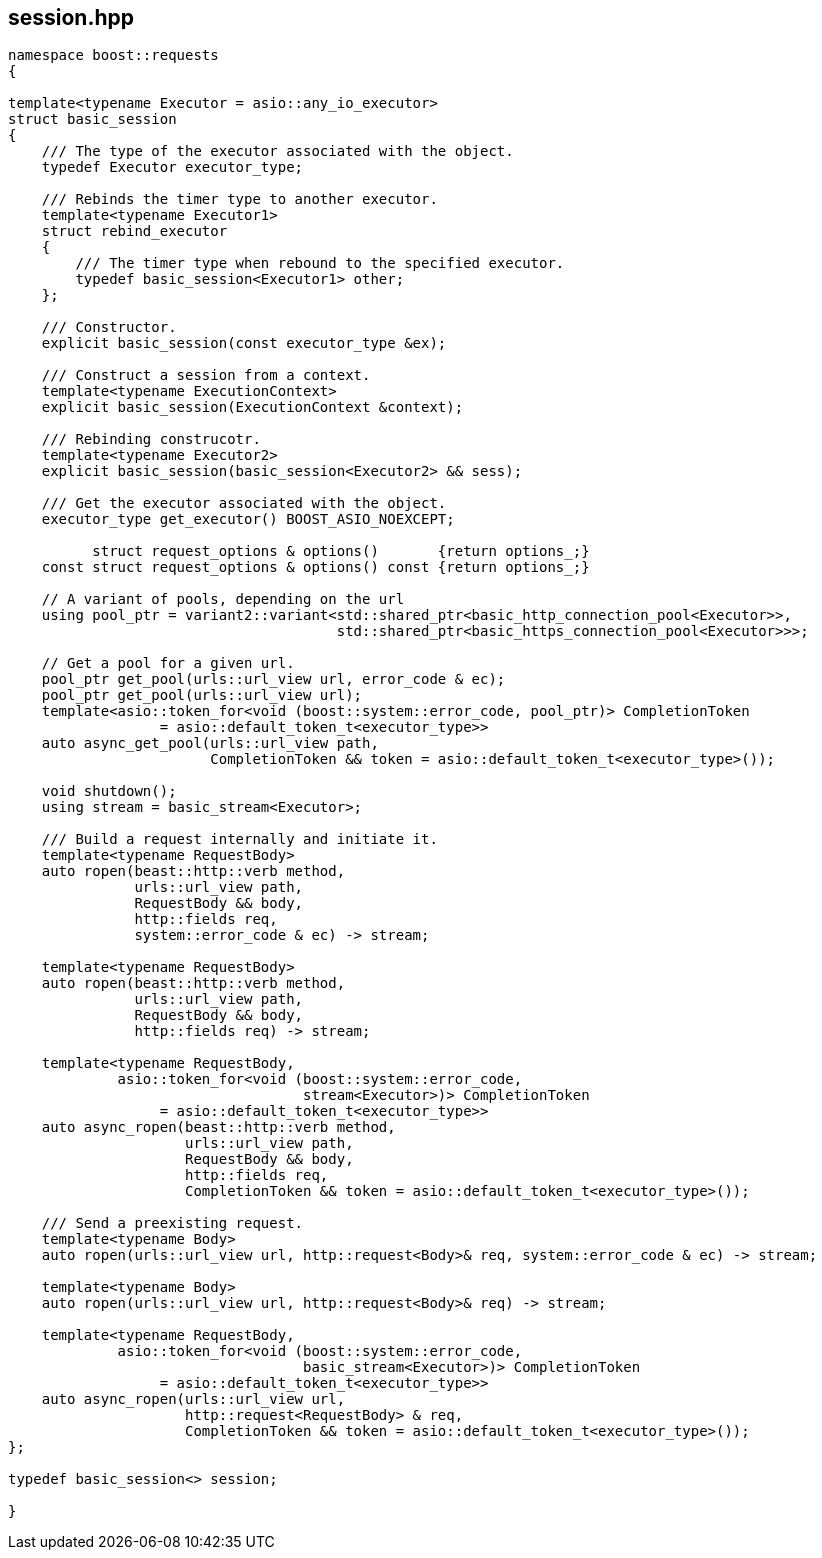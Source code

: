 ## session.hpp
[#session]


[source,cpp]
----
namespace boost::requests
{

template<typename Executor = asio::any_io_executor>
struct basic_session
{
    /// The type of the executor associated with the object.
    typedef Executor executor_type;

    /// Rebinds the timer type to another executor.
    template<typename Executor1>
    struct rebind_executor
    {
        /// The timer type when rebound to the specified executor.
        typedef basic_session<Executor1> other;
    };

    /// Constructor.
    explicit basic_session(const executor_type &ex);

    /// Construct a session from a context.
    template<typename ExecutionContext>
    explicit basic_session(ExecutionContext &context);

    /// Rebinding construcotr.
    template<typename Executor2>
    explicit basic_session(basic_session<Executor2> && sess);

    /// Get the executor associated with the object.
    executor_type get_executor() BOOST_ASIO_NOEXCEPT;

          struct request_options & options()       {return options_;}
    const struct request_options & options() const {return options_;}

    // A variant of pools, depending on the url
    using pool_ptr = variant2::variant<std::shared_ptr<basic_http_connection_pool<Executor>>,
                                       std::shared_ptr<basic_https_connection_pool<Executor>>>;

    // Get a pool for a given url.
    pool_ptr get_pool(urls::url_view url, error_code & ec);
    pool_ptr get_pool(urls::url_view url);
    template<asio::token_for<void (boost::system::error_code, pool_ptr)> CompletionToken
                  = asio::default_token_t<executor_type>>
    auto async_get_pool(urls::url_view path,
                        CompletionToken && token = asio::default_token_t<executor_type>());

    void shutdown();
    using stream = basic_stream<Executor>;

    /// Build a request internally and initiate it.
    template<typename RequestBody>
    auto ropen(beast::http::verb method,
               urls::url_view path,
               RequestBody && body,
               http::fields req,
               system::error_code & ec) -> stream;

    template<typename RequestBody>
    auto ropen(beast::http::verb method,
               urls::url_view path,
               RequestBody && body,
               http::fields req) -> stream;
   
    template<typename RequestBody,
             asio::token_for<void (boost::system::error_code,
                                   stream<Executor>)> CompletionToken
                  = asio::default_token_t<executor_type>>
    auto async_ropen(beast::http::verb method,
                     urls::url_view path,
                     RequestBody && body,
                     http::fields req,
                     CompletionToken && token = asio::default_token_t<executor_type>());

    /// Send a preexisting request.
    template<typename Body>
    auto ropen(urls::url_view url, http::request<Body>& req, system::error_code & ec) -> stream;

    template<typename Body>
    auto ropen(urls::url_view url, http::request<Body>& req) -> stream;

    template<typename RequestBody,
             asio::token_for<void (boost::system::error_code,
                                   basic_stream<Executor>)> CompletionToken
                  = asio::default_token_t<executor_type>>
    auto async_ropen(urls::url_view url,
                     http::request<RequestBody> & req,
                     CompletionToken && token = asio::default_token_t<executor_type>());
};

typedef basic_session<> session;

}
----